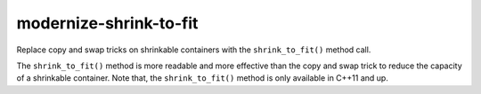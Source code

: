 .. title:: clang-tidy - modernize-shrink-to-fit

modernize-shrink-to-fit
=======================


Replace copy and swap tricks on shrinkable containers with the
``shrink_to_fit()`` method call.

The ``shrink_to_fit()`` method is more readable and more effective than
the copy and swap trick to reduce the capacity of a shrinkable container.
Note that, the ``shrink_to_fit()`` method is only available in C++11 and up.
